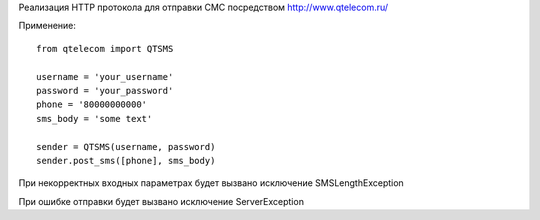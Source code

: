 Реализация HTTP протокола для отправки СМС посредством http://www.qtelecom.ru/

Применение::

    from qtelecom import QTSMS

    username = 'your_username'
    password = 'your_password'
    phone = '80000000000'
    sms_body = 'some text'

    sender = QTSMS(username, password)
    sender.post_sms([phone], sms_body)

При некорректных входных параметрах будет вызвано исключение SMSLengthException

При ошибке отправки будет вызвано исключение ServerException